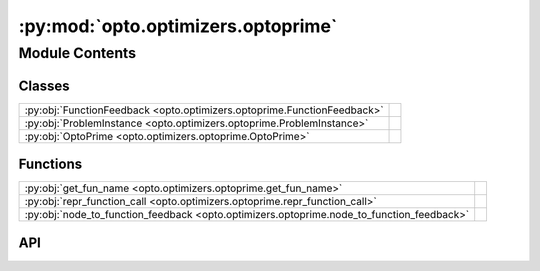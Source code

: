 :py:mod:`opto.optimizers.optoprime`
===================================

.. py:module:: opto.optimizers.optoprime

.. autodoc2-docstring:: opto.optimizers.optoprime
   :allowtitles:

Module Contents
---------------

Classes
~~~~~~~

.. list-table::
   :class: autosummary longtable
   :align: left

   * - :py:obj:`FunctionFeedback <opto.optimizers.optoprime.FunctionFeedback>`
     - .. autodoc2-docstring:: opto.optimizers.optoprime.FunctionFeedback
          :summary:
   * - :py:obj:`ProblemInstance <opto.optimizers.optoprime.ProblemInstance>`
     - .. autodoc2-docstring:: opto.optimizers.optoprime.ProblemInstance
          :summary:
   * - :py:obj:`OptoPrime <opto.optimizers.optoprime.OptoPrime>`
     -

Functions
~~~~~~~~~

.. list-table::
   :class: autosummary longtable
   :align: left

   * - :py:obj:`get_fun_name <opto.optimizers.optoprime.get_fun_name>`
     - .. autodoc2-docstring:: opto.optimizers.optoprime.get_fun_name
          :summary:
   * - :py:obj:`repr_function_call <opto.optimizers.optoprime.repr_function_call>`
     - .. autodoc2-docstring:: opto.optimizers.optoprime.repr_function_call
          :summary:
   * - :py:obj:`node_to_function_feedback <opto.optimizers.optoprime.node_to_function_feedback>`
     - .. autodoc2-docstring:: opto.optimizers.optoprime.node_to_function_feedback
          :summary:

API
~~~

.. py:function:: get_fun_name(node: opto.trace.nodes.MessageNode)
   :canonical: opto.optimizers.optoprime.get_fun_name

   .. autodoc2-docstring:: opto.optimizers.optoprime.get_fun_name

.. py:function:: repr_function_call(child: opto.trace.nodes.MessageNode)
   :canonical: opto.optimizers.optoprime.repr_function_call

   .. autodoc2-docstring:: opto.optimizers.optoprime.repr_function_call

.. py:function:: node_to_function_feedback(node_feedback: opto.trace.propagators.TraceGraph)
   :canonical: opto.optimizers.optoprime.node_to_function_feedback

   .. autodoc2-docstring:: opto.optimizers.optoprime.node_to_function_feedback

.. py:class:: FunctionFeedback
   :canonical: opto.optimizers.optoprime.FunctionFeedback

   .. autodoc2-docstring:: opto.optimizers.optoprime.FunctionFeedback

   .. py:attribute:: graph
      :canonical: opto.optimizers.optoprime.FunctionFeedback.graph
      :type: typing.List[typing.Tuple[int, str]]
      :value: None

      .. autodoc2-docstring:: opto.optimizers.optoprime.FunctionFeedback.graph

   .. py:attribute:: documentation
      :canonical: opto.optimizers.optoprime.FunctionFeedback.documentation
      :type: typing.Dict[str, str]
      :value: None

      .. autodoc2-docstring:: opto.optimizers.optoprime.FunctionFeedback.documentation

   .. py:attribute:: others
      :canonical: opto.optimizers.optoprime.FunctionFeedback.others
      :type: typing.Dict[str, typing.Any]
      :value: None

      .. autodoc2-docstring:: opto.optimizers.optoprime.FunctionFeedback.others

   .. py:attribute:: roots
      :canonical: opto.optimizers.optoprime.FunctionFeedback.roots
      :type: typing.Dict[str, typing.Any]
      :value: None

      .. autodoc2-docstring:: opto.optimizers.optoprime.FunctionFeedback.roots

   .. py:attribute:: output
      :canonical: opto.optimizers.optoprime.FunctionFeedback.output
      :type: typing.Dict[str, typing.Any]
      :value: None

      .. autodoc2-docstring:: opto.optimizers.optoprime.FunctionFeedback.output

   .. py:attribute:: user_feedback
      :canonical: opto.optimizers.optoprime.FunctionFeedback.user_feedback
      :type: str
      :value: None

      .. autodoc2-docstring:: opto.optimizers.optoprime.FunctionFeedback.user_feedback

.. py:class:: ProblemInstance
   :canonical: opto.optimizers.optoprime.ProblemInstance

   .. autodoc2-docstring:: opto.optimizers.optoprime.ProblemInstance

   .. py:attribute:: instruction
      :canonical: opto.optimizers.optoprime.ProblemInstance.instruction
      :type: str
      :value: None

      .. autodoc2-docstring:: opto.optimizers.optoprime.ProblemInstance.instruction

   .. py:attribute:: code
      :canonical: opto.optimizers.optoprime.ProblemInstance.code
      :type: str
      :value: None

      .. autodoc2-docstring:: opto.optimizers.optoprime.ProblemInstance.code

   .. py:attribute:: documentation
      :canonical: opto.optimizers.optoprime.ProblemInstance.documentation
      :type: str
      :value: None

      .. autodoc2-docstring:: opto.optimizers.optoprime.ProblemInstance.documentation

   .. py:attribute:: variables
      :canonical: opto.optimizers.optoprime.ProblemInstance.variables
      :type: str
      :value: None

      .. autodoc2-docstring:: opto.optimizers.optoprime.ProblemInstance.variables

   .. py:attribute:: inputs
      :canonical: opto.optimizers.optoprime.ProblemInstance.inputs
      :type: str
      :value: None

      .. autodoc2-docstring:: opto.optimizers.optoprime.ProblemInstance.inputs

   .. py:attribute:: others
      :canonical: opto.optimizers.optoprime.ProblemInstance.others
      :type: str
      :value: None

      .. autodoc2-docstring:: opto.optimizers.optoprime.ProblemInstance.others

   .. py:attribute:: outputs
      :canonical: opto.optimizers.optoprime.ProblemInstance.outputs
      :type: str
      :value: None

      .. autodoc2-docstring:: opto.optimizers.optoprime.ProblemInstance.outputs

   .. py:attribute:: feedback
      :canonical: opto.optimizers.optoprime.ProblemInstance.feedback
      :type: str
      :value: None

      .. autodoc2-docstring:: opto.optimizers.optoprime.ProblemInstance.feedback

   .. py:attribute:: constraints
      :canonical: opto.optimizers.optoprime.ProblemInstance.constraints
      :type: str
      :value: None

      .. autodoc2-docstring:: opto.optimizers.optoprime.ProblemInstance.constraints

   .. py:attribute:: problem_template
      :canonical: opto.optimizers.optoprime.ProblemInstance.problem_template
      :value: 'dedent(...)'

      .. autodoc2-docstring:: opto.optimizers.optoprime.ProblemInstance.problem_template

.. py:class:: OptoPrime(parameters: typing.List[opto.trace.nodes.ParameterNode], llm: opto.utils.llm.AutoGenLLM = None, *args, propagator: opto.trace.propagators.propagators.Propagator = None, objective: typing.Union[None, str] = None, ignore_extraction_error: bool = True, include_example=False, memory_size=0, max_tokens=4096, log=True, prompt_symbols=None, filter_dict: typing.Dict = None, **kwargs)
   :canonical: opto.optimizers.optoprime.OptoPrime

   Bases: :py:obj:`opto.optimizers.optimizer.Optimizer`

   .. py:attribute:: representation_prompt
      :canonical: opto.optimizers.optoprime.OptoPrime.representation_prompt
      :value: 'dedent(...)'

      .. autodoc2-docstring:: opto.optimizers.optoprime.OptoPrime.representation_prompt

   .. py:attribute:: default_objective
      :canonical: opto.optimizers.optoprime.OptoPrime.default_objective
      :value: 'You need to change the <value> of the variables in #Variables to improve the output in accordance to...'

      .. autodoc2-docstring:: opto.optimizers.optoprime.OptoPrime.default_objective

   .. py:attribute:: output_format_prompt
      :canonical: opto.optimizers.optoprime.OptoPrime.output_format_prompt
      :value: 'dedent(...)'

      .. autodoc2-docstring:: opto.optimizers.optoprime.OptoPrime.output_format_prompt

   .. py:attribute:: example_problem_template
      :canonical: opto.optimizers.optoprime.OptoPrime.example_problem_template
      :value: 'dedent(...)'

      .. autodoc2-docstring:: opto.optimizers.optoprime.OptoPrime.example_problem_template

   .. py:attribute:: user_prompt_template
      :canonical: opto.optimizers.optoprime.OptoPrime.user_prompt_template
      :value: 'dedent(...)'

      .. autodoc2-docstring:: opto.optimizers.optoprime.OptoPrime.user_prompt_template

   .. py:attribute:: example_prompt
      :canonical: opto.optimizers.optoprime.OptoPrime.example_prompt
      :value: 'dedent(...)'

      .. autodoc2-docstring:: opto.optimizers.optoprime.OptoPrime.example_prompt

   .. py:attribute:: final_prompt
      :canonical: opto.optimizers.optoprime.OptoPrime.final_prompt
      :value: 'dedent(...)'

      .. autodoc2-docstring:: opto.optimizers.optoprime.OptoPrime.final_prompt

   .. py:attribute:: default_prompt_symbols
      :canonical: opto.optimizers.optoprime.OptoPrime.default_prompt_symbols
      :value: None

      .. autodoc2-docstring:: opto.optimizers.optoprime.OptoPrime.default_prompt_symbols

   .. py:method:: default_propagator()
      :canonical: opto.optimizers.optoprime.OptoPrime.default_propagator

      .. autodoc2-docstring:: opto.optimizers.optoprime.OptoPrime.default_propagator

   .. py:method:: summarize()
      :canonical: opto.optimizers.optoprime.OptoPrime.summarize

      .. autodoc2-docstring:: opto.optimizers.optoprime.OptoPrime.summarize

   .. py:method:: repr_node_value(node_dict)
      :canonical: opto.optimizers.optoprime.OptoPrime.repr_node_value
      :staticmethod:

      .. autodoc2-docstring:: opto.optimizers.optoprime.OptoPrime.repr_node_value

   .. py:method:: repr_node_constraint(node_dict)
      :canonical: opto.optimizers.optoprime.OptoPrime.repr_node_constraint
      :staticmethod:

      .. autodoc2-docstring:: opto.optimizers.optoprime.OptoPrime.repr_node_constraint

   .. py:method:: problem_instance(summary, mask=None)
      :canonical: opto.optimizers.optoprime.OptoPrime.problem_instance

      .. autodoc2-docstring:: opto.optimizers.optoprime.OptoPrime.problem_instance

   .. py:method:: construct_prompt(summary, mask=None, *args, **kwargs)
      :canonical: opto.optimizers.optoprime.OptoPrime.construct_prompt

      .. autodoc2-docstring:: opto.optimizers.optoprime.OptoPrime.construct_prompt

   .. py:method:: replace_symbols(text: str, symbols: typing.Dict[str, str]) -> str
      :canonical: opto.optimizers.optoprime.OptoPrime.replace_symbols

      .. autodoc2-docstring:: opto.optimizers.optoprime.OptoPrime.replace_symbols

   .. py:method:: construct_update_dict(suggestion: typing.Dict[str, typing.Any]) -> typing.Dict[opto.trace.nodes.ParameterNode, typing.Any]
      :canonical: opto.optimizers.optoprime.OptoPrime.construct_update_dict

      .. autodoc2-docstring:: opto.optimizers.optoprime.OptoPrime.construct_update_dict

   .. py:method:: extract_llm_suggestion(response: str)
      :canonical: opto.optimizers.optoprime.OptoPrime.extract_llm_suggestion

      .. autodoc2-docstring:: opto.optimizers.optoprime.OptoPrime.extract_llm_suggestion

   .. py:method:: call_llm(system_prompt: str, user_prompt: str, verbose: typing.Union[bool, str] = False, max_tokens: int = 4096)
      :canonical: opto.optimizers.optoprime.OptoPrime.call_llm

      .. autodoc2-docstring:: opto.optimizers.optoprime.OptoPrime.call_llm
